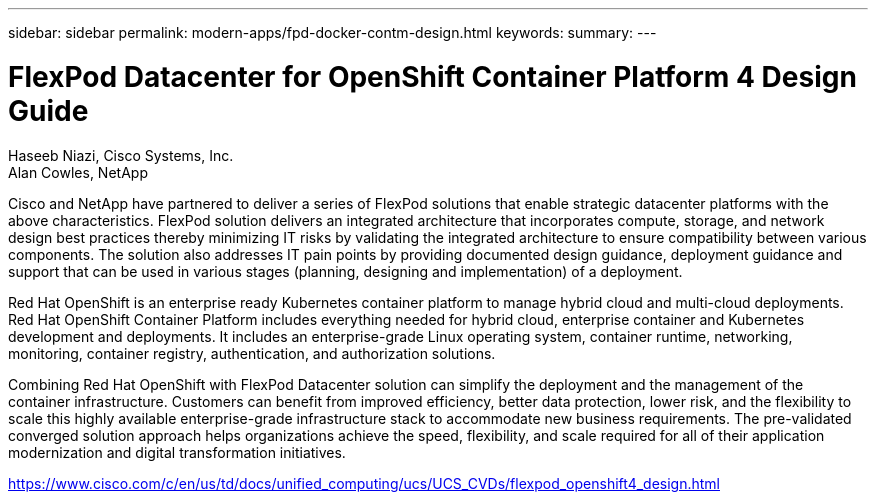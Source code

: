 ---
sidebar: sidebar
permalink: modern-apps/fpd-docker-contm-design.html
keywords: 
summary: 
---

= FlexPod Datacenter for OpenShift Container Platform 4 Design Guide

:hardbreaks:
:nofooter:
:icons: font
:linkattrs:
:imagesdir: ./../media/

Haseeb Niazi, Cisco Systems, Inc.
Alan Cowles, NetApp

Cisco and NetApp have partnered to deliver a series of FlexPod solutions that enable strategic datacenter platforms with the above characteristics. FlexPod solution delivers an integrated architecture that incorporates compute, storage, and network design best practices thereby minimizing IT risks by validating the integrated architecture to ensure compatibility between various components. The solution also addresses IT pain points by providing documented design guidance, deployment guidance and support that can be used in various stages (planning, designing and implementation) of a deployment.

Red Hat OpenShift is an enterprise ready Kubernetes container platform to manage hybrid cloud and multi-cloud deployments. Red Hat OpenShift Container Platform includes everything needed for hybrid cloud, enterprise container and Kubernetes development and deployments. It includes an enterprise-grade Linux operating system, container runtime, networking, monitoring, container registry, authentication, and authorization solutions.

Combining Red Hat OpenShift with FlexPod Datacenter solution can simplify the deployment and the management of the container infrastructure. Customers can benefit from improved efficiency, better data protection, lower risk, and the flexibility to scale this highly available enterprise-grade infrastructure stack to accommodate new business requirements. The pre-validated converged solution approach helps organizations achieve the speed, flexibility, and scale required for all of their application modernization and digital transformation initiatives.

link:https://www.cisco.com/c/en/us/td/docs/unified_computing/ucs/UCS_CVDs/flexpod_openshift4_design.html[https://www.cisco.com/c/en/us/td/docs/unified_computing/ucs/UCS_CVDs/flexpod_openshift4_design.html^]